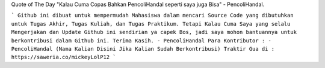 Quote of The Day "Kalau Cuma Copas Bahkan PencoliHandal seperti saya juga Bisa" - PencoliHandal.

```
Github ini dibuat untuk mempermudah Mahasiswa dalam mencari Source Code yang dibutuhkan untuk Tugas Akhir, Tugas Kuliah, dan Tugas Praktikum.
Tetapi Kalau Cuma Saya yang selalu Mengerjakan dan Update Github ini sendirian ya capek Bos, jadi saya mohon bantuannya untuk berkontribusi dalam Github ini.
Terima Kasih.
- PencoliHandal
Para Kontributor :
- PencoliHandal
(Nama Kalian Disini Jika Kalian Sudah Berkontribusi)
Traktir Gua di : 
https://saweria.co/mickeyLolP12
```
